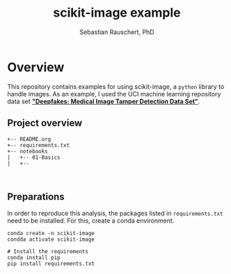 #+TITLE:scikit-image example 
#+AUTHOR: Sebastian Rauschert, PhD
#+email: Sebastian.Rauschert@telethonkids.org.au
#+INFOJS_OPT: 
#+BABEL: :session *R* :cache yes :results output graphics :exports both :tangle yes 
* Overview
This repository contains examples for using scikit-image, a ~python~ library to handle images.
As an example, I used the UCI machine learning repository data set *[[https://archive.ics.uci.edu/ml/datasets/Deepfakes%3A+Medical+Image+Tamper+Detection]["Deepfakes: Medical Image Tamper Detection Data Set"]]*.


**  Project overview
#+BEGIN_SRC 
+-- README.org
+-- requirements.txt
+-- notebooks
|   +-- 01-Basics
|   +--


#+END_SRC

** Preparations
In order to reproduce this analysis, the packages listed in ~requirements.txt~ need to be installed. For this, create a conda environment.

#+BEGIN_SRC 
conda create -n scikit-image
condda activate scikit-image

# Install the requirements
conda install pip
pip install requirements.txt
#+END_SRC
